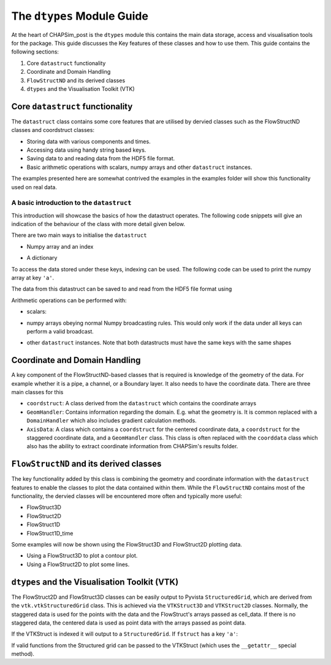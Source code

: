.. _dtypes:

===========================
The ``dtypes`` Module Guide
===========================

At the heart of CHAPSim_post is the ``dtypes`` module this contains the main data storage, access and visualisation tools for the package. This guide discusses the Key features of these classes and how to use them. This guide contains the following sections:

1. Core ``datastruct`` functionality
2. Coordinate and Domain Handling
3. ``FlowStructND`` and its derived classes
4. ``dtypes`` and the Visualisation Toolkit (VTK)

Core ``datastruct`` functionality
---------------------------------

The ``datastruct`` class contains some core features that are utilised by dervied classes such as the FlowStructND classes and coordstruct classes:

* Storing data with various components and times.
* Accessing data using handy string based keys.
* Saving data to and reading data from the HDF5 file format.
* Basic arithmetic operations with scalars, numpy arrays and other ``datastruct`` instances.

The examples presented here are somewhat contrived the examples in the examples folder will show this functionality used on real data.
  
A basic introduction to the ``datastruct``
^^^^^^^^^^^^^^^^^^^^^^^^^^^^^^^^^^^^^^^^^^

This introduction will showcase the basics of how the datastruct operates. The following code snippets will give an indication of the behaviour of the class with more detail given below.

There are two main ways to initialise the ``datastruct`` 

* Numpy array and an index
  
.. code-block:: python
    import CHAPSim_post.dtypes as cd
    import numpy as np

    # creates a 4 x 10 x 20 x 30 array
    data = np.ones((4,10,20,30))
    index = ['a','b','c','d']

    dstruct = cd.datastruct(data,index=index)

* A dictionary

.. code-block:: python
    import CHAPSim_post.dtypes as cd
    import numpy as np

    # creates a 4 x 10 x 20 x 30 array
    data = np.ones((10,20,30))
    index = ['a','b','c','d']
    data_dict = {'a': data,
                 'b': data,
                 'c': data,
                 'd': data}

    dstruct = cd.datastruct(data)

To access the data stored under these keys, indexing can be used. The following code can be used to print the numpy array at key ``'a'``.

.. code-block:: python
    print(dstruct['a'])

The data from this datastruct can be saved to and read from the HDF5 file format using

.. code-block:: python
    # Saving data
    file_name = 'test_file.h5'
    dstruct.save_hdf(file_name,'w')

    #reading data
    dstruct2 = cd.datastruct.from_hdf(file_name)

Arithmetic operations can be performed with: 

* scalars:

.. code-block::python
    print(dstruct*2.0) # Would print the dstruct with all elements multiplied by two

* numpy arrays obeying normal Numpy broadcasting rules. This would only work if the data under all keys can perform a valid broadcast.
  
.. code-block::python
    # Multiplies along the last array which also has size 30
    array = np.arange(30)
    print(dstruct*array) 

* other ``datastruct`` instances. Note that both datastructs must have the same keys with the same shapes 

.. code-block::python
    data = 2.0 * np.ones((4,10,20,30))
    index = ['a','b','c','d']

    dstruct_3 = cd.datastruct(data,index=index)

    print(dstruct*dstruct_3)

Coordinate and Domain Handling
------------------------------

A key component of the FlowStructND-based classes that is required is knowledge of the geometry of the data. For example whether it is a pipe, a channel, or a Boundary layer. It also needs to have the coordinate data. There are three main classes for this

* ``coordstruct``: A class derived from the ``datastruct`` which contains the coordinate arrays
* ``GeomHandler``: Contains information regarding the domain. E.g. what the geometry is. It is common replaced with a ``DomainHandler`` which also includes gradient calculation methods.
* ``AxisData``: A class which contains a ``coordstruct`` for the centered coordinate data, a ``coordstruct`` for the staggered coordinate data, and a ``GeomHandler`` class. This class is often replaced with the ``coorddata`` class which also has the ability to extract coordinate information from CHAPSim's results folder.


``FlowStructND`` and its derived classes
----------------------------------------

The key functionality added by this class is combining the geometry and coordinate information with the ``datastruct`` features to enable the classes to plot the data contained within them. While the ``FlowStructND`` contains most of the functionality, the dervied classes will be encountered more often and typically more useful:

* FlowStruct3D
* FlowStruct2D
* FlowStruct1D
* FlowStruct1D_time

Some examples will now be shown using the FlowStruct3D and FlowStruct2D plotting data.

* Using a FlowStruct3D to plot a contour plot.
* Using a FlowStruct2D to plot some lines.

``dtypes`` and the Visualisation Toolkit (VTK)
----------------------------------------------

The FlowStruct2D and FlowStruct3D classes can be easily output to Pyvista ``StructuredGrid``, which are derived from the ``vtk.vtkStructuredGrid`` class. This is achieved via the ``VTKStruct3D`` and ``VTKStruct2D`` classes. Normally, the staggered data is used for the points with the data and the FlowStruct's arrays passed as cell_data. If there is no staggered data, the centered data is used as point data with the arrays passed as point data.


.. code-block::python
    # fstruct is a FlowStruct3D instance:
    vtk3D = fstruct.VTK # vtk3D is a VTKStruct3D instance

If the VTKStruct is indexed it will output to a ``StructuredGrid``. If ``fstruct`` has a key ``'a'``:

.. code-block::python
    structuregrid = vtk3D['a']

If valid functions from the Structured grid can be passed to the VTKStruct (which uses the ``__getattr__`` special method).

.. code-block::python
    point_data = vtk3D.cell_data_to_point_data()